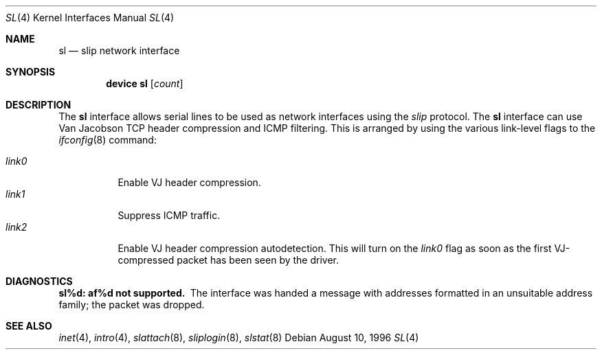 .\"	$NetBSD: sl.4,v 1.1 1996/08/10 21:26:14 explorer Exp $
.\"
.\" Copyright (c) 1983, 1991, 1993
.\"	The Regents of the University of California.  All rights reserved.
.\"
.\" Redistribution and use in source and binary forms, with or without
.\" modification, are permitted provided that the following conditions
.\" are met:
.\" 1. Redistributions of source code must retain the above copyright
.\"    notice, this list of conditions and the following disclaimer.
.\" 2. Redistributions in binary form must reproduce the above copyright
.\"    notice, this list of conditions and the following disclaimer in the
.\"    documentation and/or other materials provided with the distribution.
.\" 3. All advertising materials mentioning features or use of this software
.\"    must display the following acknowledgement:
.\"	This product includes software developed by the University of
.\"	California, Berkeley and its contributors.
.\" 4. Neither the name of the University nor the names of its contributors
.\"    may be used to endorse or promote products derived from this software
.\"    without specific prior written permission.
.\"
.\" THIS SOFTWARE IS PROVIDED BY THE REGENTS AND CONTRIBUTORS ``AS IS'' AND
.\" ANY EXPRESS OR IMPLIED WARRANTIES, INCLUDING, BUT NOT LIMITED TO, THE
.\" IMPLIED WARRANTIES OF MERCHANTABILITY AND FITNESS FOR A PARTICULAR PURPOSE
.\" ARE DISCLAIMED.  IN NO EVENT SHALL THE REGENTS OR CONTRIBUTORS BE LIABLE
.\" FOR ANY DIRECT, INDIRECT, INCIDENTAL, SPECIAL, EXEMPLARY, OR CONSEQUENTIAL
.\" DAMAGES (INCLUDING, BUT NOT LIMITED TO, PROCUREMENT OF SUBSTITUTE GOODS
.\" OR SERVICES; LOSS OF USE, DATA, OR PROFITS; OR BUSINESS INTERRUPTION)
.\" HOWEVER CAUSED AND ON ANY THEORY OF LIABILITY, WHETHER IN CONTRACT, STRICT
.\" LIABILITY, OR TORT (INCLUDING NEGLIGENCE OR OTHERWISE) ARISING IN ANY WAY
.\" OUT OF THE USE OF THIS SOFTWARE, EVEN IF ADVISED OF THE POSSIBILITY OF
.\" SUCH DAMAGE.
.\"
.\"     From:	@(#)lo.4	8.1 (Berkeley) 6/5/93
.\" $FreeBSD$
.\"
.Dd August 10, 1996
.Dt SL 4
.Os
.Sh NAME
.Nm sl
.Nd slip network interface
.Sh SYNOPSIS
.Cd "device sl" Op Ar count
.Sh DESCRIPTION
The
.Nm
interface allows serial lines to be used as network interfaces using the
.Em slip
protocol.  The
.Nm
interface can use Van Jacobson TCP header compression and ICMP filtering.
This is arranged by using the various link-level flags to the
.Xr ifconfig 8
command:
.Pp
.Bl -tag -width LINK0X -compact
.It Em link0
Enable VJ header compression.
.It Em link1
Suppress ICMP traffic.
.It Em link2
Enable VJ header compression autodetection.  This will turn on the
.Em link0
flag as soon as the first VJ-compressed packet has been seen by
the driver.
.El
.Sh DIAGNOSTICS
.Bl -diag
.It sl%d: af%d not supported.
The interface was handed
a message with addresses formatted in an unsuitable address
family; the packet was dropped.
.El
.Sh SEE ALSO
.Xr inet 4 ,
.Xr intro 4 ,
.Xr slattach 8 ,
.Xr sliplogin 8 ,
.Xr slstat 8
